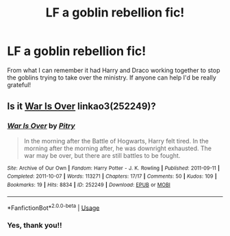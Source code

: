 #+TITLE: LF a goblin rebellion fic!

* LF a goblin rebellion fic!
:PROPERTIES:
:Author: miamental
:Score: 5
:DateUnix: 1553546892.0
:DateShort: 2019-Mar-26
:FlairText: Request
:END:
From what I can remember it had Harry and Draco working together to stop the goblins trying to take over the ministry. If anyone can help I'd be really grateful!


** Is it [[https://archiveofourown.org/works/252249][War Is Over]] linkao3(252249)?
:PROPERTIES:
:Author: siderumincaelo
:Score: 1
:DateUnix: 1553560550.0
:DateShort: 2019-Mar-26
:END:

*** [[https://archiveofourown.org/works/252249][*/War Is Over/*]] by [[https://www.archiveofourown.org/users/Pitry/pseuds/Pitry][/Pitry/]]

#+begin_quote
  In the morning after the Battle of Hogwarts, Harry felt tired. In the morning after the morning after, he was downright exhausted. The war may be over, but there are still battles to be fought.
#+end_quote

^{/Site/:} ^{Archive} ^{of} ^{Our} ^{Own} ^{*|*} ^{/Fandom/:} ^{Harry} ^{Potter} ^{-} ^{J.} ^{K.} ^{Rowling} ^{*|*} ^{/Published/:} ^{2011-09-11} ^{*|*} ^{/Completed/:} ^{2011-10-07} ^{*|*} ^{/Words/:} ^{113271} ^{*|*} ^{/Chapters/:} ^{17/17} ^{*|*} ^{/Comments/:} ^{50} ^{*|*} ^{/Kudos/:} ^{109} ^{*|*} ^{/Bookmarks/:} ^{19} ^{*|*} ^{/Hits/:} ^{8834} ^{*|*} ^{/ID/:} ^{252249} ^{*|*} ^{/Download/:} ^{[[https://archiveofourown.org/downloads/252249/War%20Is%20Over.epub?updated_at=1387617034][EPUB]]} ^{or} ^{[[https://archiveofourown.org/downloads/252249/War%20Is%20Over.mobi?updated_at=1387617034][MOBI]]}

--------------

*FanfictionBot*^{2.0.0-beta} | [[https://github.com/tusing/reddit-ffn-bot/wiki/Usage][Usage]]
:PROPERTIES:
:Author: FanfictionBot
:Score: 1
:DateUnix: 1553560573.0
:DateShort: 2019-Mar-26
:END:


*** Yes, thank you!!
:PROPERTIES:
:Author: miamental
:Score: 1
:DateUnix: 1553569682.0
:DateShort: 2019-Mar-26
:END:
